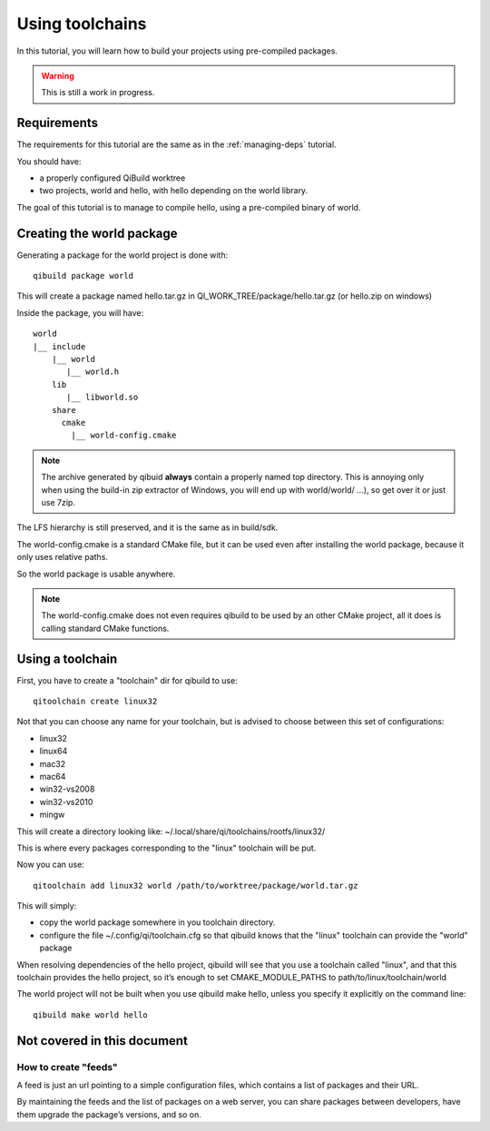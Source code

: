 .. _using-toolchains:

Using toolchains
================

In this tutorial, you will learn how to build your projects using pre-compiled
packages.

.. warning:: This is still a work in progress.

Requirements
------------

The requirements for this tutorial are the same as in
the :ref:`managing-deps` tutorial.

You should have:

* a properly configured QiBuild worktree

* two projects, world and hello, with hello depending on the world library.

The goal of this tutorial is to manage to compile hello, using a pre-compiled
binary of world.

Creating the world package
--------------------------

Generating a package for the world project is done with::

  qibuild package world

This will create a package named hello.tar.gz in
QI_WORK_TREE/package/hello.tar.gz (or hello.zip on windows)

Inside the package, you will have::

  world
  |__ include
      |__ world
         |__ world.h
      lib
         |__ libworld.so
      share
        cmake
          |__ world-config.cmake


.. note:: The archive generated by qibuid **always** contain
   a properly named top directory.
   This is annoying only when using the build-in zip extractor
   of Windows, you will end up with world/world/ ...),
   so get over it or just use 7zip.

The LFS hierarchy is still preserved, and it is the same as in build/sdk.

The world-config.cmake is a standard CMake file, but it can be used even after
installing the world package, because it only uses relative paths.

So the world package is usable anywhere.

.. note:: The world-config.cmake does not even requires qibuild to be used by
  an other CMake project, all it does is calling standard CMake functions.

Using a toolchain
-----------------

First, you have to create a "toolchain" dir for qibuild to use::

  qitoolchain create linux32

Not that you can choose any name for your toolchain, but is advised
to choose between this set of configurations:

* linux32

* linux64

* mac32

* mac64

* win32-vs2008

* win32-vs2010

* mingw


This will create a directory looking like:
~/.local/share/qi/toolchains/rootfs/linux32/

This is where every packages corresponding to the "linux" toolchain will be
put.

Now you can use::

  qitoolchain add linux32 world /path/to/worktree/package/world.tar.gz

This will simply:

* copy the world package somewhere in you toolchain directory.

* configure the file ~/.config/qi/toolchain.cfg so that qibuild knows that the
  "linux" toolchain can provide the "world" package

When resolving dependencies of the hello project, qibuild will see that you use
a toolchain called "linux", and that this toolchain provides the hello project,
so it’s enough to set CMAKE_MODULE_PATHS to path/to/linux/toolchain/world

The world project will not be built when you use qibuild make hello, unless you
specify it explicitly on the command line::

  qibuild make world hello

Not covered in this document
----------------------------

How to create "feeds"
+++++++++++++++++++++

A feed is just an url pointing to a simple configuration files, which contains
a list of packages and their URL.

By maintaining the feeds and the list of packages on a web server, you can
share packages between developers, have them upgrade the package’s versions,
and so on.


